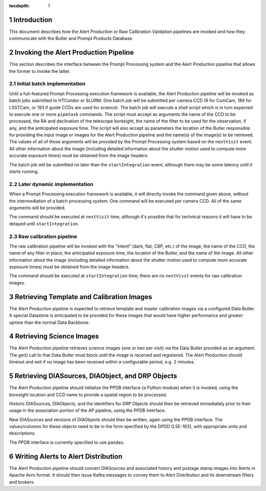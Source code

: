 ..
  To add images, add the image file (png, svg or jpeg preferred) to the
  _static/ directory. The reST syntax for adding the image is

  .. figure:: /_static/filename.ext
     :name: fig-label

     Caption text.

   Run: ``make html`` and ``open _build/html/index.html`` to preview your work.
   See the README at https://github.com/lsst-sqre/lsst-technote-bootstrap or
   this repo's README for more info.

:tocdepth: 1

.. sectnum::

.. _ap-interfaces-intro:

Introduction
============

This document describes how the Alert Production or Raw Calibration Validation pipelines are invoked and how they communicate with the Butler and Prompt Products Database.


.. _invoking-ap:

Invoking the Alert Production Pipeline
======================================

This section describes the interface between the Prompt Processing system and the Alert Production pipeline that allows the former to invoke the latter.

.. _invoking-ap-batch:

Initial batch implementation
----------------------------

Until a full-featured Prompt Processing execution framework is available, the Alert Production pipeline will be invoked as batch jobs submitted to HTCondor or SLURM.
One batch job will be submitted per camera CCD (9 for ComCam, 189 for LSSTCam, or 193 if guide CCDs are used for science).
The batch job will execute a shell script which is in turn expected to execute one or more ``pipetask`` commands.
The script must accept as arguments the name of the CCD to be processed, the RA and declination of the telescope boresight, the name of the filter to be used for the observation, if any, and the anticipated exposure time.
The script will also accept as parameters the location of the Butler responsible for providing the input image or images for the Alert Production pipeline and the name(s) of the image(s) to be retrieved.
The values of all of those arguments will be provided by the Prompt Processing system based on the ``nextVisit`` event.
All other information about the image (including detailed information about the shutter motion used to compute more accurate exposure times) must be obtained from the image headers.

The batch job will be submitted no later than the ``startIntegration`` event, although there may be some latency until it starts running.

.. _invoking-ap-dynamic:

Later dynamic implementation
----------------------------

When a Prompt Processing execution framework is available, it will directly invoke the command given above, without the intermediation of a batch processing system.
One command will be executed per camera CCD.
All of the same arguments will be provided.

The command should be executed at ``nextVisit`` time, although it's possible that for technical reasons it will have to be delayed until ``startIntegration``.

.. _invoking-raw-calib:

Raw calibration pipeline
------------------------

The raw calibration pipeline will be invoked with the "intent" (dark, flat, CBP, etc.) of the image, the name of the CCD, the name of any filter in place, the anticipated exposure time, the location of the Butler, and the name of the image.
All other information about the image (including detailed information about the shutter motion used to compute more accurate exposure times) must be obtained from the image headers.

The command should be executed at ``startIntegration`` time; there are no ``nextVisit`` events for raw calibration images.

.. _retrieving-ap-template-images:

Retrieving Template and Calibration Images
==========================================

The Alert Production pipeline is expected to retrieve template and master calibration images via a configured Data Butler.
A special Datastore is anticipated to be provided for these images that would have higher performance and greater uptime than the normal Data Backbone.

.. _retrieving-ap-science-images:

Retrieving Science Images
=========================

The Alert Production pipeline retrieves science images (one or two per visit) via the Data Butler provided as an argument.
The `get()` call to that Data Butler must block until the image is received and registered.
The Alert Production should timeout and exit if no image has been received within a configurable period, e.g. 2 minutes.

.. _retrieving-ppdb-items:

Retrieving DIASources, DIAObject, and DRP Objects
=================================================

The Alert Production pipeline should initialize the PPDB interface (a Python module) when it is invoked, using the boresight location and CCD name to provide a spatial region to be processed.

Historic DIASources, DIAObjects, and the identifiers for DRP Objects should then be retrieved immediately prior to their usage in the association portion of the AP pipeline, using the PPDB interface.

New DIASources and versions of DIAObjects should then be written, again using the PPDB interface.
The values/columns for these objects need to be in the form specified by the DPDD (LSE-163), with appropriate units and descriptions.

The PPDB interface is currently specified to use ``pandas``.

.. _writing-alerts:

Writing Alerts to Alert Distribution
====================================

The Alert Production pipeline should convert DIASources and associated history and postage stamp images into Alerts in Apache Avro format.
It should then issue Kafka messages to convey them to Alert Distribution and its downstream filters and brokers.

.. .. rubric:: References

.. Make in-text citations with: :cite:`bibkey`.

.. .. bibliography:: local.bib lsstbib/books.bib lsstbib/lsst.bib lsstbib/lsst-dm.bib lsstbib/refs.bib lsstbib/refs_ads.bib
..    :encoding: latex+latin
..    :style: lsst_aa
